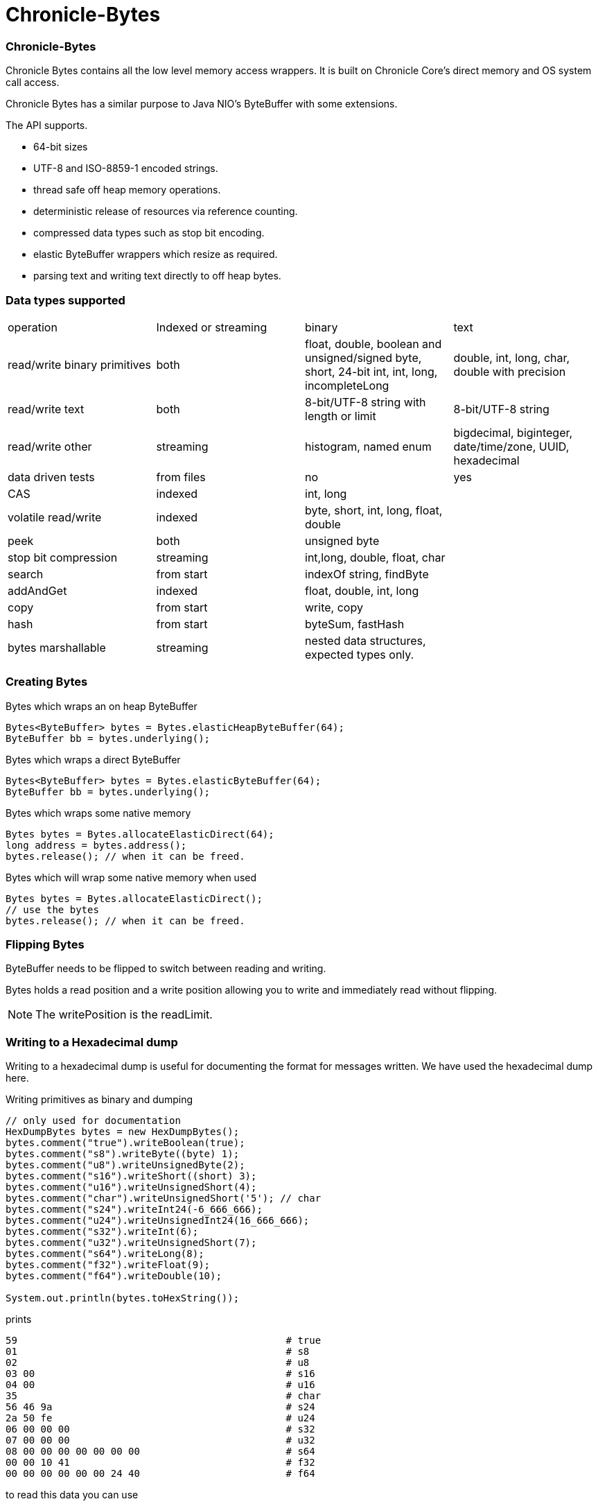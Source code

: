 = Chronicle-Bytes

// GitHub customization
ifdef::env-github[]
:badges:
endif::[]

// Badges
ifdef::badges[]
image:https://maven-badges.herokuapp.com/maven-central/net.openhft/chronicle-bytes/badge.svg["Maven Central",link="https://maven-badges.herokuapp.com/maven-central/>net.openhft/chronicle-bytes"]
endif::[]

:css-signature: demo
:toc: macro
:toc-placement!:
:icons:
:source-highlighter: highlight

=== Chronicle-Bytes

toc::[]

Chronicle Bytes contains all the low level memory access wrappers.  It is built on Chronicle Core's direct memory and OS system call access.

Chronicle Bytes has a similar purpose to Java NIO's ByteBuffer with some extensions.

The API supports.

 - 64-bit sizes
 - UTF-8 and ISO-8859-1 encoded strings.
 - thread safe off heap memory operations.
 - deterministic release of resources via reference counting.
 - compressed data types such as stop bit encoding.
 - elastic ByteBuffer wrappers which resize as required.
 - parsing text and writing text directly to off heap bytes.

=== Data types supported

|===
| operation	| Indexed or streaming	| binary	| text
| read/write binary primitives	| both	| float, double, boolean and unsigned/signed byte, short, 24-bit int, int, long, incompleteLong	| double, int, long, char, double with precision
| read/write text	| both	| 8-bit/UTF-8 string with length or limit	| 8-bit/UTF-8 string
| read/write other	| streaming	| histogram, named enum	| bigdecimal, biginteger, date/time/zone, UUID, hexadecimal
| data driven tests	| from files	| no	| yes
| CAS	| indexed	| int, long	|
| volatile read/write	| indexed	| byte, short, int, long, float, double	|
| peek	| both	| unsigned byte	|
| stop bit compression	| streaming	| int,long, double, float, char	|
| search	| from start	| indexOf string, findByte	|
| addAndGet	| indexed	| float, double, int, long	|
| copy	| from start	| write, copy	|
| hash	| from start	| byteSum, fastHash	|
| bytes marshallable	| streaming	| nested data structures, expected types only.	|
|===

=== Creating Bytes

.Bytes which wraps an on heap ByteBuffer
[source, Java]
----
Bytes<ByteBuffer> bytes = Bytes.elasticHeapByteBuffer(64);
ByteBuffer bb = bytes.underlying();
----

.Bytes which wraps a direct ByteBuffer
[source, Java]
----
Bytes<ByteBuffer> bytes = Bytes.elasticByteBuffer(64);
ByteBuffer bb = bytes.underlying();
----

.Bytes which wraps some native memory
[source, Java]
----
Bytes bytes = Bytes.allocateElasticDirect(64);
long address = bytes.address();
bytes.release(); // when it can be freed.
----

.Bytes which will wrap some native memory when used
[source, Java]
----
Bytes bytes = Bytes.allocateElasticDirect();
// use the bytes
bytes.release(); // when it can be freed.
----

=== Flipping Bytes

ByteBuffer needs to be flipped to switch between reading and writing.

Bytes holds a read position and a write position allowing you to write and immediately read without flipping.

NOTE: The writePosition is the readLimit.

=== Writing to a Hexadecimal dump

Writing to a hexadecimal dump is useful for documenting the format for messages written.
We have used the hexadecimal dump here.

.Writing primitives as binary and dumping
[source, java]
----
// only used for documentation
HexDumpBytes bytes = new HexDumpBytes();
bytes.comment("true").writeBoolean(true);
bytes.comment("s8").writeByte((byte) 1);
bytes.comment("u8").writeUnsignedByte(2);
bytes.comment("s16").writeShort((short) 3);
bytes.comment("u16").writeUnsignedShort(4);
bytes.comment("char").writeUnsignedShort('5'); // char
bytes.comment("s24").writeInt24(-6_666_666);
bytes.comment("u24").writeUnsignedInt24(16_666_666);
bytes.comment("s32").writeInt(6);
bytes.comment("u32").writeUnsignedShort(7);
bytes.comment("s64").writeLong(8);
bytes.comment("f32").writeFloat(9);
bytes.comment("f64").writeDouble(10);

System.out.println(bytes.toHexString());
----

prints

----
59                                              # true
01                                              # s8
02                                              # u8
03 00                                           # s16
04 00                                           # u16
35                                              # char
56 46 9a                                        # s24
2a 50 fe                                        # u24
06 00 00 00                                     # s32
07 00 00 00                                     # u32
08 00 00 00 00 00 00 00                         # s64
00 00 10 41                                     # f32
00 00 00 00 00 00 24 40                         # f64
----

to read this data you can use

.Reading the primitive values above
[source, java]
----
boolean flag = bytes.readBoolean();
byte s8 = bytes.readByte();
int u8 = bytes.readUnsignedByte();
short s16 = bytes.readShort();
int u16 = bytes.readUnsignedShort();
char ch = bytes.readStopBitChar();
int s24 = bytes.readInt24();
long u24 = bytes.readUnsignedInt24();
int s32 = bytes.readInt();
long u32 = bytes.readUnsignedInt();
long s64 = bytes.readLong();
float f32 = bytes.readFloat();
double f64 = bytes.readDouble();
----

=== Writing and reading using offsets

Instead of streaming the data, sometimes you need to control the placement of data, possibly at random.

.Write and read primitive by offset
[source, Java]
----
Bytes<ByteBuffer> bytes = Bytes.elasticHeapByteBuffer(64);
bytes.writeBoolean(0, true);
bytes.writeByte(1, (byte) 1);
bytes.writeUnsignedByte(2, 2);
bytes.writeShort(3, (short) 3);
bytes.writeUnsignedShort(5, 4);
bytes.writeInt(7, 6);
bytes.writeUnsignedInt(11, 7);
bytes.writeLong(15, 8);
bytes.writeFloat(23, 9);
bytes.writeDouble(27, 10);
bytes.writePosition(35);

System.out.println(bytes.toHexString());

boolean flag = bytes.readBoolean(0);
byte s8 = bytes.readByte(1);
int u8 = bytes.readUnsignedByte(2);
short s16 = bytes.readShort(3);
int u16 = bytes.readUnsignedShort(5);
int s32 = bytes.readInt(7);
long u32 = bytes.readUnsignedInt(11);
long s64 = bytes.readLong(15);
float f32 = bytes.readFloat(23);
double f64 = bytes.readDouble(27);
----

prints

----
00000000 59 01 02 03 00 04 00 06  00 00 00 07 00 00 00 08 Y······· ········
00000010 00 00 00 00 00 00 00 00  00 10 41 00 00 00 00 00 ········ ··A·····
00000020 00 24 40                                         ·$@
----

NOTE: While HexDumpBytes supports the offset methods, you need to provide the offset in binary and the dump making it more complex to use.

==== Volatile read and ordered write

Chronicle Bytes supports variants of the write primitives which have a store barrier `writeOrderedXxxx`, and reads with a load barrier `readVolatileXxxx`

NOTE: write ordered doesn't stall the pipeline to wait for the write to occur, making it possible for a single thread to read an old value after the ordered write.

=== Working wth text

You can also write and read text to Bytes for low level, direct to native memory text processing.

.Writing primitives as text
[source, Java]
----
Bytes<ByteBuffer> bytes = Bytes.elasticHeapByteBuffer(64);
bytes.append(true).append('\n');
bytes.append(1).append('\n');
bytes.append(2L).append('\n');
bytes.append('3').append('\n');
bytes.append(4.1f).append('\n');
bytes.append(5.2).append('\n');
bytes.append(6.2999999, 3).append('\n');

System.out.println(bytes.toHexString());
----

prints

----
00000000 54 0a 31 0a 32 0a 33 0a  34 2e 31 0a 35 2e 32 0a T·1·2·3· 4.1·5.2·
00000010 36 2e 33 30 30 0a                                6.300·
----

.Reading primitives as text
[source, Java]
----
boolean flag = bytes.parseBoolean();
int s32 = bytes.parseInt();
long s64 = bytes.parseLong();
String ch = bytes.parseUtf8(StopCharTesters.SPACE_STOP);
float f32 = bytes.parseFloat();
double f64 = bytes.parseDouble();
double f64b = bytes.parseDouble();
----

NOTE: There are less methods for text as 8, 16 and 24 bit can use methods for `int`, Unsigned int can use the `long` method.

=== Reading and Writing Strings

Chronicle Bytes supports two encodings, ISO-8859-1 and UTF-8.
It also supports writing these as binary with a length prefix, and a string which should be terminated.
Bytes expects Strings to be read to a buffer for further processing, possibly with a String pool.

[source, Java]
----
HexDumpBytes bytes = new HexDumpBytes();
bytes.comment("write8bit").write8bit("£ 1");
bytes.comment("writeUtf8").writeUtf8("£ 1");
bytes.comment("append8bit").append8bit("£ 1").append('\n');
bytes.comment("appendUtf8").appendUtf8("£ 1").append('\n');

System.out.println(bytes.toHexString());
----

prints

----
03 a3 20 31                                     # write8bit
04 c2 a3 20 31                                  # writeUtf8
a3 20 31 0a                                     # append8bit
c2 a3 20 31 0a                                  # appendUtf8
----

[source, Java]
----
String a = bytes.read8bit();
String b = bytes.readUtf8();
String c = bytes.parse8bit(StopCharTesters.CONTROL_STOP);
String d = bytes.parseUtf8(StopCharTesters.CONTROL_STOP);
----

Binary strings are prefixed with a https://github.com/OpenHFT/RFC/blob/master/Stop-Bit-Encoding/Stop-Bit-Encoding-1.0.adoc[Stop Bit Encoded] length.

[source, Java]
----
HexDumpBytes bytes = new HexDumpBytes();
bytes.comment("write8bit").write8bit((String) null);
bytes.comment("writeUtf8").writeUtf8(null);

System.out.println(bytes.toHexString());

String a = bytes.read8bit();
String b = bytes.readUtf8();
assertEquals(null, a);
assertEquals(null, b);
----

prints

----
80 00                                           # write8bit
80 00                                           # writeUtf8
----

NOTE: `80 00` is the stop bit encoding for `-1` or `~0`

=== Compare and Set operation

In binary, you can atomically replace an `int` or `long` on condition that it is an expected value.

.Write two fields, remember where the `int` and `long` are
[source, Java]
----
HexDumpBytes bytes = new HexDumpBytes();

bytes.comment("s32").writeUtf8("s32");
long s32 = bytes.writePosition();
bytes.writeInt(0);

bytes.comment("s64").writeUtf8("s64");
long s64 = bytes.writePosition();
bytes.writeLong(0);

System.out.println(bytes.toHexString());
----

prints

----
03 73 33 32 00 00 00 00                         # s32
03 73 36 34 00 00 00 00 00 00 00 00             # s64
----

.CAS two fields
[source, Java]
----
assertTrue(bytes.compareAndSwapInt(s32, 0, Integer.MAX_VALUE));
assertTrue(bytes.compareAndSwapLong(s64, 0, Long.MAX_VALUE));

System.out.println(bytes.toHexString());
----

prints

----
03 73 33 32 ff ff ff 7f                         # s32
03 73 36 34 ff ff ff ff ff ff ff 7f             # s64
----

INFO: You might wonder, how is the hex dump updated as well as the binary? The `readPosition` actually holds the write position for both, which is why it has to be computed in this case.

=== Stop bit compression

Stop Bit encoding is one form of simple compression.  For each 7 bits set, a byte is used with the high bit set when there is another byte to write.

See https://github.com/OpenHFT/RFC/blob/master/Stop-Bit-Encoding/Stop-Bit-Encoding-1.0.adoc[Stop Bit Encoding RFC] for more details

.Writing with stop bit encoding
[source, Java]
----
HexDumpBytes bytes = new HexDumpBytes();

for (long i : new long[]{
        0, -1,
        127, -127,
        128, -128,
        1 << 14, 1 << 21,
        1 << 28, 1L << 35,
        1L << 42, 1L << 49,
        1L << 56, Long.MAX_VALUE,
        Long.MIN_VALUE}) {
    bytes.comment(i + "L").writeStopBit(i);
}

for (double d : new double[]{
        0.0,
        -0.0,
        1.0,
        1.0625,
        -128,
        -Double.MIN_NORMAL,
        Double.NEGATIVE_INFINITY,
        Double.NaN,
        Double.POSITIVE_INFINITY}) {
    bytes.comment(d + "").writeStopBit(d);
}

System.out.println(bytes.toHexString());
----

prints

----
00                                              # 0L
80 00                                           # -1L
7f                                              # 127L
fe 00                                           # -127L
80 01                                           # 128L
ff 00                                           # -128L
80 80 01                                        # 16384L
80 80 80 01                                     # 2097152L
80 80 80 80 01                                  # 268435456L
80 80 80 80 80 01                               # 34359738368L
80 80 80 80 80 80 01                            # 4398046511104L
80 80 80 80 80 80 80 01                         # 562949953421312L
80 80 80 80 80 80 80 80 01                      # 72057594037927936L
ff ff ff ff ff ff ff ff 7f                      # 9223372036854775807L
ff ff ff ff ff ff ff ff ff 00                   # -9223372036854775808L
00                                              # 0.0
40                                              # -0.0
9f 7c                                           # 1.0
9f fc 20                                        # 1.0625
e0 18                                           # -128.0
c0 04                                           # -2.2250738585072014E-308
ff 7c                                           # -Infinity
bf 7e                                           # NaN
bf 7c                                           # Infinity
----

To read these you need either `long x = bytes.readStopBit()` or `double d = bytes.readStopBitDouble()`

=== BytesMarshallable objects

Chronicle Bytes supports serializing simple objects where the type is not stored.  This is similar to`RawWire` in Chronicle Wire.

[source, Java]
----
@NotNull MyByteable mb1 = new MyByteable(false, (byte) 1, (short) 2, '3', 4, 5.5f, 6, 7.7);
@NotNull MyByteable mb2 = new MyByteable(true, (byte) 11, (short) 22, 'T', 44, 5.555f, 66, 77.77);
ZonedDateTime zdt1 = ZonedDateTime.parse("2017-11-06T12:35:56.775Z[Europe/London]");
ZonedDateTime zdt2 = ZonedDateTime.parse("2016-10-05T01:34:56.775Z[Europe/London]");
UUID uuid1 = new UUID(0x123456789L, 0xABCDEF);
UUID uuid2 = new UUID(0x1111111111111111L, 0x2222222222222222L);
@NotNull MyScalars ms1 = new MyScalars("Hello", BigInteger.ONE, BigDecimal.TEN, zdt1.toLocalDate(), zdt1.toLocalTime(), zdt1.toLocalDateTime(), zdt1, uuid1);
@NotNull MyScalars ms2 = new MyScalars("World", BigInteger.ZERO, BigDecimal.ZERO, zdt2.toLocalDate(), zdt2.toLocalTime(), zdt2.toLocalDateTime(), zdt2, uuid2);
@NotNull MyNested mn1 = new MyNested(mb1, ms1);
@NotNull MyNested mn2 = new MyNested(mb2, ms2);
bytes.comment("mn1").writeUnsignedByte(1);
mn1.writeMarshallable(bytes);
bytes.comment("mn2").writeUnsignedByte(2);
mn2.writeMarshallable(bytes);
----

.MyByteable data structure
[source, Java]
----
class MyByteable implements BytesMarshallable {
    boolean flag;
    byte b;
    short s;
    char c;
    int i;
    float f;
    long l;
    double d;

    public MyByteable(boolean flag, byte b, short s, char c, int i, float f, long l, double d) {
        this.flag = flag;
        this.b = b;
        this.s = s;
        this.c = c;
        this.i = i;
        this.f = f;
        this.l = l;
        this.d = d;
    }
----

.MyScalars data structure
[source, Java]
----
class MyScalars implements BytesMarshallable {
    String s;
    BigInteger bi;
    BigDecimal bd;
    LocalDate date;
    LocalTime time;
    LocalDateTime dateTime;
    ZonedDateTime zonedDateTime;
    UUID uuid;

    public MyScalars(String s, BigInteger bi, BigDecimal bd, LocalDate date, LocalTime time, LocalDateTime dateTime, ZonedDateTime zonedDateTime, UUID uuid) {
        this.s = s;
        this.bi = bi;
        this.bd = bd;
        this.date = date;
        this.time = time;
        this.dateTime = dateTime;
        this.zonedDateTime = zonedDateTime;
        this.uuid = uuid;
    }
----

prints

----
01                                              # mn1
                                                # byteable
      4e                                              # flag
      01                                              # b
      02 00                                           # s
      33                                              # c
      04 00 00 00                                     # i
      00 00 b0 40                                     # f
      06 00 00 00 00 00 00 00                         # l
      cd cc cc cc cc cc 1e 40                         # d
                                                # scalars
      05 48 65 6c 6c 6f                               # s
      01 31                                           # bi
      02 31 30                                        # bd
      0a 32 30 31 37 2d 31 31 2d 30 36                # date
      0c 31 32 3a 33 35 3a 35 36 2e 37 37 35          # time
      17 32 30 31 37 2d 31 31 2d 30 36 54 31 32 3a 33 # dateTime
      35 3a 35 36 2e 37 37 35 27 32 30 31 37 2d 31 31 # zonedDateTime
      2d 30 36 54 31 32 3a 33 35 3a 35 36 2e 37 37 35
      5a 5b 45 75 72 6f 70 65 2f 4c 6f 6e 64 6f 6e 5d # uuid
      24 30 30 30 30 30 30 30 31 2d 32 33 34 35 2d 36
      37 38 39 2d 30 30 30 30 2d 30 30 30 30 30 30 61
      62 63 64 65 66
02                                              # mn2
                                                # byteable
      59                                              # flag
      0b                                              # b
      16 00                                           # s
      54                                              # c
      2c 00 00 00                                     # i
      8f c2 b1 40                                     # f
      42 00 00 00 00 00 00 00                         # l
      e1 7a 14 ae 47 71 53 40                         # d
                                                # scalars
      05 57 6f 72 6c 64                               # s
      01 30                                           # bi
      01 30                                           # bd
      0a 32 30 31 36 2d 31 30 2d 30 35                # date
      0c 30 31 3a 33 34 3a 35 36 2e 37 37 35          # time
      17 32 30 31 36 2d 31 30 2d 30 35 54 30 31 3a 33 # dateTime
      34 3a 35 36 2e 37 37 35 2c 32 30 31 36 2d 31 30 # zonedDateTime
      2d 30 35 54 30 31 3a 33 34 3a 35 36 2e 37 37 35
      2b 30 31 3a 30 30 5b 45 75 72 6f 70 65 2f 4c 6f
      6e 64 6f 6e 5d 24 31 31 31 31 31 31 31 31 2d 31 # uuid
      31 31 31 2d 31 31 31 31 2d 32 32 32 32 2d 32 32
      32 32 32 32 32 32 32 32 32 32
----

== Data driven tests

The purpose of a Lambda function is to create a simple, highly reproducible, easily testable component.

Once you have your data dumped as hexadecimal, you can create tests using that data, and make variations of those tests.

==== What do we mean by a Lambda function?

In this context a Lambda function is one which is entirely input driven and produces a list of messages (one or more outputs).

The simplest Lambda function is stateless, however this has limited application.  They are useful for message translation.

If you need a stateful Lambda function, you can consider the input to the function to be every message it has ever consumed.
Obviously this is inefficient, however with appropriate caches in your lamdba function, you can process and produce result incrementally.

==== Data in and out.

We module a Lambda function as having an interface for inputs and another for outputs.  These interfaces can be the same.

.Sample interface for Lambda function
[source, Java]
----
interface IBytesMethod {
    @MethodId(0x81L) // <1>
    void myByteable(MyByteable byteable);

    @MethodId(0x82L)
    void myScalars(MyScalars scalars);

    @MethodId(0x83L)
    void myNested(MyNested nested);
}
----
<1> assign a unique id to each method to simplify decoding/encoding.

Each method needs a DTO to describe the data for that message.

[source, Java]
----
class MyByteable implements BytesMarshallable {
    boolean flag;
    byte b;
    short s;
    char c;
    int i;
    float f;
    long l;
    double d;
....
class MyScalars implements BytesMarshallable {
    String s;
    BigInteger bi;
    BigDecimal bd;
    LocalDate date;
    LocalTime time;
    LocalDateTime dateTime;
    ZonedDateTime zonedDateTime;
    UUID uuid;
....
class MyNested implements BytesMarshallable {
    MyByteable byteable;
    MyScalars scalars;
....
----

The implementation needs to take it's output interface and implement the input interface

.A simple pass through implementation
[source, Java]
----
static class IBMImpl implements IBytesMethod {
    final IBytesMethod out;

    IBMImpl(IBytesMethod out) { this.out = out; }

    @Override
    public void myByteable(MyByteable byteable) { out.myByteable(byteable); }

    @Override
    public void myScalars(MyScalars scalars) { out.myScalars(scalars); }

    @Override
    public void myNested(MyNested nested) { out.myNested(nested); }
}

----

Once we have interfaces, DTOs, and an implementation we can setup a test harness

.Setup a test harness for a Lambda function
[source, Java]
----
protected void btmttTest(String input, String output) throws IOException {
    BytesTextMethodTester tester = new BytesTextMethodTester<>(
            input,
            IBMImpl::new,
            IBytesMethod.class,
            output);
    tester.run();
    assertEquals(tester.expected(), tester.actual());
}
----

This allows us to give two files, one for expected inputs and one for expected outputs.

[source, Java]
----
@Test
public void run() throws IOException {
    btmttTest("btmtt/prim-input.txt", "btmtt/prim-output.txt");
}
----

NOTE: In this case the input and outputs are expected to be the same.

.Sample input/output file
[source]
----
81 01                                           # myByteable
   4e                                              # flag
   01                                              # b
   02 00                                           # s
   33                                              # c
   04 00 00 00                                     # i
   00 00 b0 40                                     # f
   06 00 00 00 00 00 00 00                         # l
   cd cc cc cc cc cc 1e 40                         # d
### End Of Block
81 01                                           # myByteable
   59                                              # flag
   0b                                              # b
   16 00                                           # s
   54                                              # c
   2c 00 00 00                                     # i
   8f c2 b1 40                                     # f
   42 00 00 00 00 00 00 00                         # l
   e1 7a 14 ae 47 71 53 40                         # d
### End Of Block
82 01                                           # myScalars
   05 48 65 6c 6c 6f                               # s
   01 31                                           # bi
   02 31 30                                        # bd
   0a 32 30 31 37 2d 31 31 2d 30 36                # date
   0c 31 32 3a 33 35 3a 35 36 2e 37 37 35          # time
   17 32 30 31 37 2d 31 31 2d 30 36 54 31 32 3a 33 # dateTime
   35 3a 35 36 2e 37 37 35 27 32 30 31 37 2d 31 31 # zonedDateTime
   2d 30 36 54 31 32 3a 33 35 3a 35 36 2e 37 37 35
   5a 5b 45 75 72 6f 70 65 2f 4c 6f 6e 64 6f 6e 5d # uuid
   24 30 30 30 30 30 30 30 31 2d 32 33 34 35 2d 36
   37 38 39 2d 30 30 30 30 2d 30 30 30 30 30 30 61
   62 63 64 65 66
### End Of Block
83 01                                           # myNested
                                                # byteable
      59                                              # flag
      0b                                              # b
      16 00                                           # s
      54                                              # c
      2c 00 00 00                                     # i
      8f c2 b1 40                                     # f
      42 00 00 00 00 00 00 00                         # l
      e1 7a 14 ae 47 71 53 40                         # d
                                                # scalars
      05 57 6f 72 6c 64                               # s
      01 30                                           # bi
      01 30                                           # bd
      0a 32 30 31 36 2d 31 30 2d 30 35                # date
      0c 30 31 3a 33 34 3a 35 36 2e 37 37 35          # time
      17 32 30 31 36 2d 31 30 2d 30 35 54 30 31 3a 33 # dateTime
      34 3a 35 36 2e 37 37 35 2c 32 30 31 36 2d 31 30 # zonedDateTime
      2d 30 35 54 30 31 3a 33 34 3a 35 36 2e 37 37 35
      2b 30 31 3a 30 30 5b 45 75 72 6f 70 65 2f 4c 6f
      6e 64 6f 6e 5d 24 31 31 31 31 31 31 31 31 2d 31 # uuid
      31 31 31 2d 31 31 31 31 2d 32 32 32 32 2d 32 32
      32 32 32 32 32 32 32 32 32 32
### End Of Block
### End Of Test
----

In this case, the test calls the methods with the matching method ids which in turn uses the same ids to encode the output.

NOTE: Creating and maintain such tests can be an overhead you don't need.  In this case, you can use Chronicle Wire's YAML testing format to check functionality. WIre can be used for most of the tests even if you intend to use Bytes for production.

=== Comparison of access to native memory

|===
| Access | ByteBuffer | Netty IOBuffer  | Aeron UnsafeBuffer | Chronicle Bytes

| Read/write primitives in native memory
| yes
| yes
| yes
| yes

| Separate Mutable interfaces
| run time check
| run time check
|  yes
|  yes

| Read/Write UTF8 strings
|  no
|   no
| String
|  any CharSequence + Appendable

| Read/Write ISO-8859-1 strings
| no
| no
| ?
| any CharSequence + Appendable

| Support Endianness
| Big and Little
| Big and Little
| Big and Little
| Native only

| Size of buffer
| 31-bit
| 31-bit
| 31-bit
| 63-bit

| Elastic ByteBuffers
| no
| yes
| no
| yes

| Disable bounds checks
| no
| no
| set globally
| by buffer

| Wrap an address
| no
| no
| yes
| yes

| Thread safe read/write, CAS and atomic add operations
| no
| no
| int; long
| int; long; float and double

| Streaming access
| yes
| yes
| no
| yes

| Deterministic release of memory
| Internal API
| Internal API
| Caller's responsibility
| yes

| Separate read and write position
| no
| yes
| na
| yes
|===

=== View Chronicle-Bytes in the debugger

When using intellij idea, you can set up a custom render to view the bytes, see the images below :

image::images/customize-data-views-menu.tiff[]

image::images/customize-data-views.png[]
